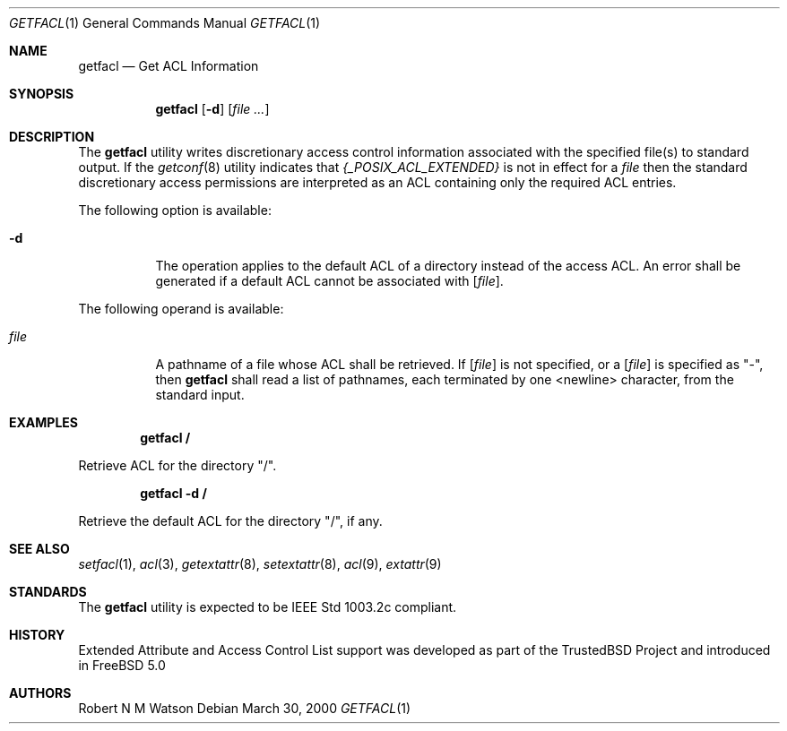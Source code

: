 .\"-
.\" Copyright (c) 2000 Robert N. M. Watson
.\" All rights reserved.
.\"
.\" Redistribution and use in source and binary forms, with or without
.\" modification, are permitted provided that the following conditions
.\" are met:
.\" 1. Redistributions of source code must retain the above copyright
.\"    notice, this list of conditions and the following disclaimer.
.\" 2. Redistributions in binary form must reproduce the above copyright
.\"    notice, this list of conditions and the following disclaimer in the
.\"    documentation and/or other materials provided with the distribution.
.\"
.\" THIS SOFTWARE IS PROVIDED BY THE AUTHOR AND CONTRIBUTORS ``AS IS'' AND
.\" ANY EXPRESS OR IMPLIED WARRANTIES, INCLUDING, BUT NOT LIMITED TO, THE
.\" IMPLIED WARRANTIES OF MERCHANTABILITY AND FITNESS FOR A PARTICULAR PURPOSE
.\" ARE DISCLAIMED.  IN NO EVENT SHALL THE AUTHOR OR CONTRIBUTORS BE LIABLE
.\" FOR ANY DIRECT, INDIRECT, INCIDENTAL, SPECIAL, EXEMPLARY, OR CONSEQUENTIAL
.\" DAMAGES (INCLUDING, BUT NOT LIMITED TO, PROCUREMENT OF SUBSTITUTE GOODS
.\" OR SERVICES; LOSS OF USE, DATA, OR PROFITS; OR BUSINESS INTERRUPTION)
.\" HOWEVER CAUSED AND ON ANY THEORY OF LIABILITY, WHETHER IN CONTRACT, STRICT
.\" LIABILITY, OR TORT (INCLUDING NEGLIGENCE OR OTHERWISE) ARISING IN ANY WAY
.\" OUT OF THE USE OF THIS SOFTWARE, EVEN IF ADVISED OF THE POSSIBILITY OF
.\" SUCH DAMAGE.
.\"
.\"       $FreeBSD$
.\"
.Dd March 30, 2000
.Dt GETFACL 1
.Os
.Sh NAME
.Nm getfacl
.Nd Get ACL Information
.Sh SYNOPSIS
.Nm getfacl
.Op Fl d
.Op Ar file ...
.Sh DESCRIPTION
The
.Nm
utility writes discretionary access control information associated with
the specified file(s) to standard output.
If the
.Xr getconf 8
utility indicates that
.Va {_POSIX_ACL_EXTENDED}
is not in effect for a
.Ar file
then the standard discretionary access permissions are interpreted as
an ACL containing only the required ACL entries.
.Pp
The following option is available:
.Bl -tag -width indent
.It Fl d
The operation applies to the default ACL of a directory instead of the
access ACL.
An error shall be generated if a default ACL cannot be associated with
.Op Ar file .
.El
.Pp
The following operand is available:
.Bl -tag -width indent
.It Ar file
A pathname of a file whose ACL shall be retrieved.
If
.Op Ar file
is not specified, or a
.Op Ar file
is specified as "-", then
.Nm
shall read a list of pathnames, each terminated by one <newline> character,
from the standard input.
.El
.Pp
.Sh EXAMPLES
.Pp
.Dl getfacl /
.Pp
Retrieve ACL for the directory "/".
.Pp
.Dl getfacl -d /
.Pp
Retrieve the default ACL for the directory "/", if any.
.Sh SEE ALSO
.Xr setfacl 1 ,
.Xr acl 3 ,
.Xr getextattr 8 ,
.Xr setextattr 8 ,
.Xr acl 9 ,
.Xr extattr 9
.Sh STANDARDS
The
.Nm
utility is expected to be IEEE Std 1003.2c compliant.
.Sh HISTORY
Extended Attribute and Access Control List support was developed as part
of the TrustedBSD Project and introduced in
.Fx 5.0
.Sh AUTHORS
Robert N M Watson
